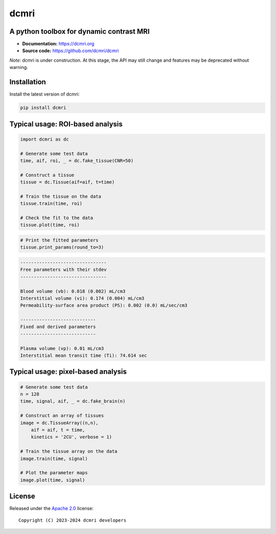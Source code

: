 dcmri
=====

.. image:: https://github.com/dcmri/dcmri/actions/workflows/pytest-actions.yaml/badge.svg?branch=dev
  :target: https://github.com/dcmri/dcmri/actions/workflows/pytest-actions.yaml

.. image:: https://codecov.io/gh/plaresmedima/dcmri/graph/badge.svg?token=DLVVTWQ0HA 
  :target: https://codecov.io/gh/plaresmedima/dcmri

.. image:: https://img.shields.io/pypi/v/dcmri?label=pypi%20package 
  :target: https://pypi.org/project/dcmri/

.. image:: https://img.shields.io/pypi/dm/dcmri
  :target: https://pypistats.org/packages/dcmri

.. image:: https://img.shields.io/badge/License-Apache_2.0-blue.svg
  :target: https://opensource.org/licenses/Apache-2.0



A python toolbox for dynamic contrast MRI
-----------------------------------------

- **Documentation:** https://dcmri.org
- **Source code:** https://github.com/dcmri/dcmri


*Note:* dcmri is under construction. At this stage, the API may still change 
and features may be deprecated without warning.


Installation
------------

Install the latest version of dcmri:

.. code-block:: console

    pip install dcmri


Typical usage: ROI-based analysis
---------------------------------

.. code-block:: python

    import dcmri as dc

    # Generate some test data
    time, aif, roi, _ = dc.fake_tissue(CNR=50)   

    # Construct a tissue
    tissue = dc.Tissue(aif=aif, t=time)  

    # Train the tissue on the data        
    tissue.train(time, roi)   

    # Check the fit to the data                  
    tissue.plot(time, roi)  
                     

.. image:: https://dcmri.org/_images/tissue.png
  :width: 800


.. code-block:: python

    # Print the fitted parameters
    tissue.print_params(round_to=3)               


.. code-block:: console

    --------------------------------
    Free parameters with their stdev
    --------------------------------

    Blood volume (vb): 0.018 (0.002) mL/cm3
    Interstitial volume (vi): 0.174 (0.004) mL/cm3
    Permeability-surface area product (PS): 0.002 (0.0) mL/sec/cm3

    ----------------------------
    Fixed and derived parameters
    ----------------------------

    Plasma volume (vp): 0.01 mL/cm3
    Interstitial mean transit time (Ti): 74.614 sec


Typical usage: pixel-based analysis
-----------------------------------

.. code-block:: python

    # Generate some test data
    n = 128
    time, signal, aif, _ = dc.fake_brain(n) 

    # Construct an array of tissues
    image = dc.TissueArray((n,n),               
        aif = aif, t = time, 
        kinetics = '2CU', verbose = 1)   

    # Train the tissue array on the data
    image.train(time, signal)  
    
    # Plot the parameter maps                  
    image.plot(time, signal)                        

.. image:: https://dcmri.org/_images/pixel_2cu.png
  :width: 800


License
-------

Released under the `Apache 2.0 <https://opensource.org/licenses/Apache-2.0>`_  
license::

  Copyright (C) 2023-2024 dcmri developers